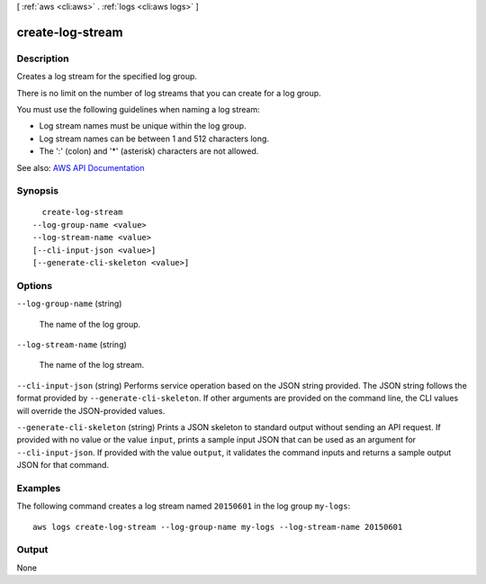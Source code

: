 [ :ref:`aws <cli:aws>` . :ref:`logs <cli:aws logs>` ]

.. _cli:aws logs create-log-stream:


*****************
create-log-stream
*****************



===========
Description
===========



Creates a log stream for the specified log group.

 

There is no limit on the number of log streams that you can create for a log group.

 

You must use the following guidelines when naming a log stream:

 

 
* Log stream names must be unique within the log group. 
 
* Log stream names can be between 1 and 512 characters long. 
 
* The ':' (colon) and '*' (asterisk) characters are not allowed. 
 



See also: `AWS API Documentation <https://docs.aws.amazon.com/goto/WebAPI/logs-2014-03-28/CreateLogStream>`_


========
Synopsis
========

::

    create-log-stream
  --log-group-name <value>
  --log-stream-name <value>
  [--cli-input-json <value>]
  [--generate-cli-skeleton <value>]




=======
Options
=======

``--log-group-name`` (string)


  The name of the log group.

  

``--log-stream-name`` (string)


  The name of the log stream.

  

``--cli-input-json`` (string)
Performs service operation based on the JSON string provided. The JSON string follows the format provided by ``--generate-cli-skeleton``. If other arguments are provided on the command line, the CLI values will override the JSON-provided values.

``--generate-cli-skeleton`` (string)
Prints a JSON skeleton to standard output without sending an API request. If provided with no value or the value ``input``, prints a sample input JSON that can be used as an argument for ``--cli-input-json``. If provided with the value ``output``, it validates the command inputs and returns a sample output JSON for that command.



========
Examples
========

The following command creates a log stream named ``20150601`` in the log group ``my-logs``::

  aws logs create-log-stream --log-group-name my-logs --log-stream-name 20150601


======
Output
======

None